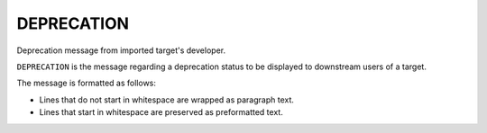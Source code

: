 DEPRECATION
-----------

.. versionadded:: 3.17

Deprecation message from imported target's developer.

``DEPRECATION`` is the message regarding a deprecation status to be displayed
to downstream users of a target.

The message is formatted as follows:

* Lines that do not start in whitespace are wrapped as paragraph text.
* Lines that start in whitespace are preserved as preformatted text.
